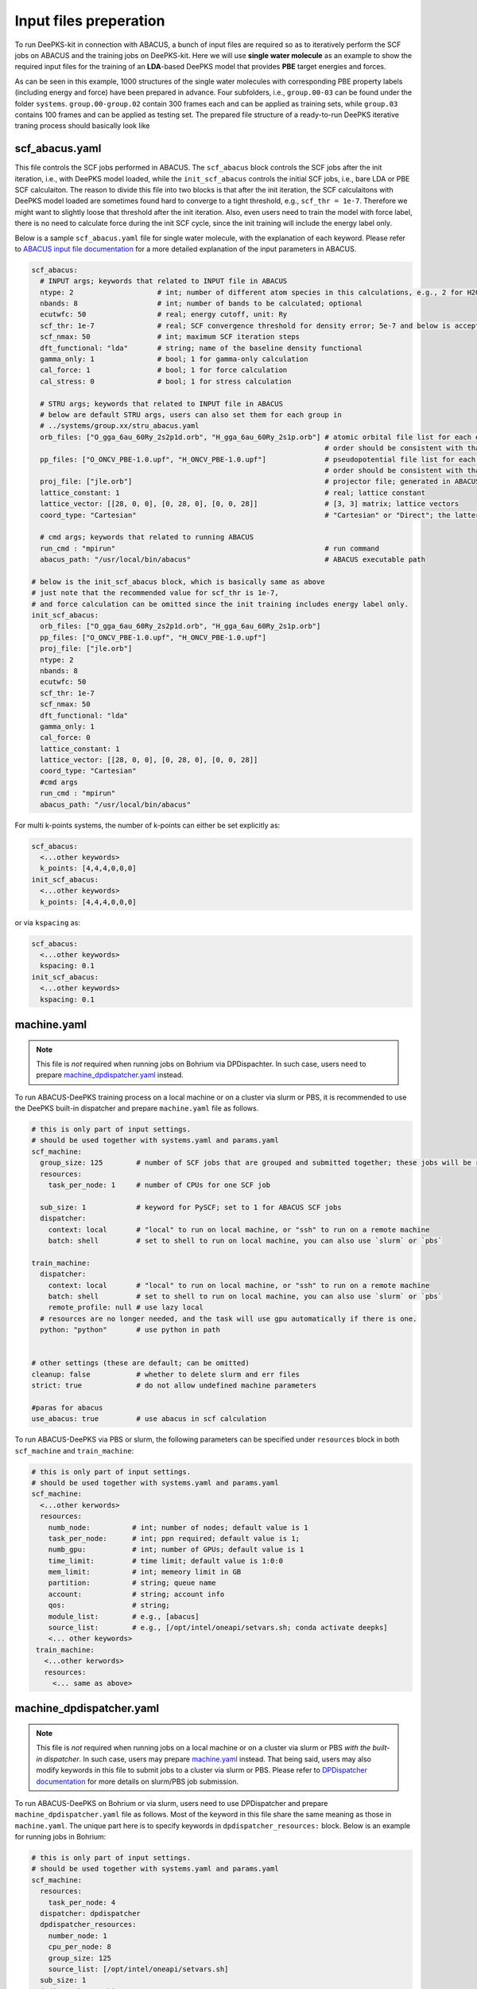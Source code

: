 .. _inputs-preperation:

Input files preperation
=======================

To run DeePKS-kit in connection with ABACUS, a bunch of input files are required so as to iteratively perform the SCF jobs on ABACUS and the training jobs on DeePKS-kit. Here we will use **single water molecule** as an example to show the required input files for the training of an **LDA**-based DeePKS model that provides **PBE** target energies and forces. 

As can be seen in this example, 1000 structures of the single water molecules with corresponding PBE property labels (including energy and force) have been prepared in advance. Four subfolders, i.e., ``group.00-03`` can be found under the folder ``systems``. ``group.00-group.02`` contain 300 frames each and can be applied as training sets, while ``group.03`` contains 100 frames and can be applied as testing set.
The prepared file structure of a ready-to-run DeePKS iterative traning process should basically look like

.. _filestructure:

.. image:: 
  ./deepks_tree1.jpg
  :width: 300
  
.. _scf_abacus.yaml:

scf_abacus.yaml
----------------

This file controls the SCF jobs performed in ABACUS. The ``scf_abacus`` block controls the SCF jobs after the init iteration, i.e., with DeePKS model loaded, while the ``init_scf_abacus`` controls the initial SCF jobs, i.e., bare LDA or PBE SCF calculaiton. The reason to divide this file into two blocks is that after the init iteration, the SCF calculaitons with DeePKS model loaded are sometimes found hard to converge to a tight threshold, e.g., ``scf_thr = 1e-7``. Therefore we might want to slightly loose that threshold after the init iteration. Also, even users need to train the model with force label, there is no need to calculate force during the init SCF cycle, since the init training will include the energy label only. 

Below is a sample ``scf_abacus.yaml`` file for single water molecule, with the explanation of each keyword. Please refer to `ABACUS input file documentation <https://github.com/deepmodeling/abacus-develop/blob/develop/docs/input-main.md>`_ for a more detailed explanation of the input parameters in ABACUS.

.. code-block:: yaml

  scf_abacus:
    # INPUT args; keywords that related to INPUT file in ABACUS
    ntype: 2                    # int; number of different atom species in this calculations, e.g., 2 for H2O
    nbands: 8                   # int; number of bands to be calculated; optional
    ecutwfc: 50                 # real; energy cutoff, unit: Ry
    scf_thr: 1e-7               # real; SCF convergence threshold for density error; 5e-7 and below is acceptable
    scf_nmax: 50                # int; maximum SCF iteration steps
    dft_functional: "lda"       # string; name of the baseline density functional
    gamma_only: 1               # bool; 1 for gamma-only calculation
    cal_force: 1                # bool; 1 for force calculation
    cal_stress: 0               # bool; 1 for stress calculation
    
    # STRU args; keywords that related to INPUT file in ABACUS
    # below are default STRU args, users can also set them for each group in  
    # ../systems/group.xx/stru_abacus.yaml
    orb_files: ["O_gga_6au_60Ry_2s2p1d.orb", "H_gga_6au_60Ry_2s1p.orb"] # atomic orbital file list for each element; 
                                                                        # order should be consistent with that in atom.npy
    pp_files: ["O_ONCV_PBE-1.0.upf", "H_ONCV_PBE-1.0.upf"]              # pseudopotential file list for each element; 
                                                                        # order should be consistent with that in atom.npy             
    proj_file: ["jle.orb"]                                              # projector file; generated in ABACUS; see file desriptions for more details
    lattice_constant: 1                                                 # real; lattice constant
    lattice_vector: [[28, 0, 0], [0, 28, 0], [0, 0, 28]]                # [3, 3] matrix; lattice vectors
    coord_type: "Cartesian"                                             # "Cartesian" or "Direct"; the latter is for fractional coordinates
    
    # cmd args; keywords that related to running ABACUS
    run_cmd : "mpirun"                                                  # run command
    abacus_path: "/usr/local/bin/abacus"                                # ABACUS executable path
  
  # below is the init_scf_abacus block, which is basically same as above
  # just note that the recommended value for scf_thr is 1e-7, 
  # and force calculation can be omitted since the init training includes energy label only.
  init_scf_abacus:
    orb_files: ["O_gga_6au_60Ry_2s2p1d.orb", "H_gga_6au_60Ry_2s1p.orb"]
    pp_files: ["O_ONCV_PBE-1.0.upf", "H_ONCV_PBE-1.0.upf"]
    proj_file: ["jle.orb"]
    ntype: 2
    nbands: 8
    ecutwfc: 50
    scf_thr: 1e-7
    scf_nmax: 50
    dft_functional: "lda"
    gamma_only: 1
    cal_force: 0
    lattice_constant: 1
    lattice_vector: [[28, 0, 0], [0, 28, 0], [0, 0, 28]]
    coord_type: "Cartesian"                                            
    #cmd args
    run_cmd : "mpirun"
    abacus_path: "/usr/local/bin/abacus"

For multi k-points systems, the number of k-points can either be set explicitly as:

.. code-block:: yaml

  scf_abacus:
    <...other keywords>
    k_points: [4,4,4,0,0,0]
  init_scf_abacus:
    <...other keywords>
    k_points: [4,4,4,0,0,0]

or via ``kspacing`` as:

.. code-block:: yaml

  scf_abacus:
    <...other keywords>
    kspacing: 0.1
  init_scf_abacus:
    <...other keywords>
    kspacing: 0.1

.. _machine.yaml:

machine.yaml
--------------

.. note::

   This file is *not* required when running jobs on Bohrium via DPDispachter. In such case, users need to prepare `machine_dpdispatcher.yaml`_ instead.

To run ABACUS-DeePKS training process on a local machine or on a cluster via slurm or PBS, it is recommended to use the DeePKS built-in dispatcher and prepare ``machine.yaml`` file as follows. 

.. code-block:: yaml

  # this is only part of input settings. 
  # should be used together with systems.yaml and params.yaml
  scf_machine:
    group_size: 125        # number of SCF jobs that are grouped and submitted together; these jobs will be run sequentially
    resources:
      task_per_node: 1     # number of CPUs for one SCF job
      
    sub_size: 1            # keyword for PySCF; set to 1 for ABACUS SCF jobs
    dispatcher: 
      context: local       # "local" to run on local machine, or "ssh" to run on a remote machine
      batch: shell         # set to shell to run on local machine, you can also use `slurm` or `pbs`

  train_machine: 
    dispatcher: 
      context: local       # "local" to run on local machine, or "ssh" to run on a remote machine
      batch: shell         # set to shell to run on local machine, you can also use `slurm` or `pbs`
      remote_profile: null # use lazy local
    # resources are no longer needed, and the task will use gpu automatically if there is one. 
    python: "python"       # use python in path


  # other settings (these are default; can be omitted)
  cleanup: false           # whether to delete slurm and err files
  strict: true             # do not allow undefined machine parameters

  #paras for abacus
  use_abacus: true         # use abacus in scf calculation

To run ABACUS-DeePKS via PBS or slurm, the following parameters can be specified under ``resources`` block in both ``scf_machine`` and ``train_machine``:

.. code-block:: yaml

  # this is only part of input settings. 
  # should be used together with systems.yaml and params.yaml
  scf_machine:
    <...other kerwords>
    resources:
      numb_node:          # int; number of nodes; default value is 1
      task_per_node:      # int; ppn required; default value is 1; 
      numb_gpu:           # int; number of GPUs; default value is 1
      time_limit:         # time limit; default value is 1:0:0
      mem_limit:          # int; memeory limit in GB
      partition:          # string; queue name
      account:            # string; account info
      qos:                # string;
      module_list:        # e.g., [abacus]
      source_list:        # e.g., [/opt/intel/oneapi/setvars.sh; conda activate deepks]
      <... other keywords>   
   train_machine: 
     <...other kerwords>
     resources:
       <... same as above>

.. _machine_dpdispatcher.yaml:

machine_dpdispatcher.yaml
-------------------------

.. note::

   This file is *not* required when running jobs on a local machine or on a cluster via slurm or PBS *with the built-in dispatcher*. In such case, users may prepare `machine.yaml`_ instead. That being said, users may also modify keywords in this file to submit jobs to a cluster via slurm or PBS. Please refer to `DPDispatcher documentation <https://docs.deepmodeling.com/projects/dpdispatcher/en/latest/>`_ for more details on slurm/PBS job submission. 

To run ABACUS-DeePKS on Bohrium or via slurm, users need to use DPDispatcher and prepare ``machine_dpdispatcher.yaml`` file as follows. Most of the keyword in this file share the same meaning as those in ``machine.yaml``. The unique part here is to specify keywords in ``dpdispatcher_resources:`` block. Below is an example for running jobs in Bohrium: 

.. code-block:: yaml

  # this is only part of input settings. 
  # should be used together with systems.yaml and params.yaml
  scf_machine: 
    resources: 
      task_per_node: 4
    dispatcher: dpdispatcher 
    dpdispatcher_resources:
      number_node: 1
      cpu_per_node: 8
      group_size: 125
      source_list: [/opt/intel/oneapi/setvars.sh]
    sub_size: 1 
    dpdispatcher_machine: 
      context_type: lebesguecontext
      batch_type: lebesgue
      local_root: ./
      remote_profile:
        email: (your-account-email)         # email address registered on Bohrium
        password: (your-passward)           # password on Bohrium
        program_id: (your-program-id)       # program ID on Bohrium 
        input_data:
          log_file: log.scf 
          err_file: err.scf
          job_type: indicate
          grouped: true
          job_name: deepks-scf
          disk_size: 100
          scass_type: c8_m8_cpu             # machine type 
          platform: ali
          image_name: abacus-workshop       # image name
          on_demand: 0
  train_machine: 
    dispatcher: dpdispatcher 
    dpdispatcher_machine: 
      context_type: lebesguecontext
      batch_type: lebesgue
      local_root: ./
      remote_profile:
        email: (your-account-email)
        password: (your-passward)
        program_id: (your-program-id)
        input_data:
          log_file: log.train 
          err_file: err.train
          job_type: indicate
          grouped: true
          job_name: deepks-train
          disk_size: 100
          scass_type: c8_m8_cpu
          platform: ali
          image_name: abacus-workshop
          on_demand: 0
    dpdispatcher_resources:
      number_node: 1
      cpu_per_node: 8
      group_size: 1
      source_list: [~/.bashrc]
    python: "/usr/bin/python3" # use python in path
    # resources are no longer needed, and the task will use gpu automatically if there is one

  # other settings (these are default; can be omitted)
  cleanup: false # whether to delete slurm and err files
  strict: true # do not allow undefined machine parameters

  #paras for abacus
  use_abacus: true # use abacus in scf calculation

.. _params.yaml:

params.yaml
------------

This file controls the init and iterative training processes performed in DeePKS-kit. Default values for hyperparameters set for the training process (as given below) are recommended for users who are not very experienced in machine-learning, while machine-learning gurus are welcome to play with them.  

.. code-block:: yaml

  # this is only part of input settings. 
  # should be used together with systems.yaml and machines.yaml

  # number of iterations to do, can be set to zero for DeePHF training
  n_iter: 1
  
  # directory setting (these are default choices, can be omitted)
  workdir: "."
  share_folder: "share" # folder that stores all other settings

  # scf settings, set to false when n_iter = 0 to skip checking
  scf_input: false


  # train settings for training after init iteration, 
  # set to false when n_iter = 0 to skip checking
  train_input:
    # model_args is omitted, which will inherit from init_train
    data_args: 
      batch_size: 16          # training batch size; 16 is recommended
      group_batch: 1          # number of batches to be grouped; set to 1 for ABACUS-related training
      extra_label: true       # set to true to train the model with force, stress, or bandgap labels. 
                              # note that these extra labels will only be included after the init iteration
                              # only energy label will be included for the init training
      conv_filter: true       # if set to true (recommended), will read the convergence data from conv_name 
                              # and only use converged datapoints to train; including any unconverged 
                              # datapoints may screw up the training!
      conv_name: conv         # npy file that records the converged datapoints
    preprocess_args:
      preshift: false         # restarting model already shifted. Will not recompute shift value
      prescale: false         # same as above
      prefit_ridge: 1e1       # the ridge factor used in linear regression
      prefit_trainable: false # make the linear regression fixed during the training
    train_args: 
      # start learning rate (lr) will decay a factor of `decay_rate` every `decay_steps` epoches
      decay_rate: 0.5         
      decay_steps: 1000       
      display_epoch: 100      # show training results every n epoch
      force_factor: 1         # the prefactor multiplied infront of the force part of the loss
      n_epoch: 5000           # total number of epoch needed in training
      start_lr: 0.0001        # the start learning rate, will decay later

  # init training settings, these are for DeePHF task 
  init_model: false           # do not use existing model to restart from

  init_scf: True              # whether to perform init SCF; 

  init_train:                 # parameters for init nn training; basically the same as those listed in train_input
    model_args:
      hidden_sizes: [100, 100, 100] # neurons in hidden layers
      output_scale: 100             # the output will be divided by 100 before compare with label
      use_resnet: true              # skip connection
      actv_fn: mygelu               # same as gelu, support force calculation
    data_args: 
      batch_size: 16
      group_batch: 1 
    preprocess_args:
      preshift: true                # shift the descriptor by its mean
      prescale: false               # scale the descriptor by its variance (can cause convergence problem)
      prefit_ridge: 1e1             # do a ridge regression as prefitting
      prefit_trainable: false
    train_args: 
      decay_rate: 0.96            
      decay_steps: 500 
      display_epoch: 100
      n_epoch: 5000
      start_lr: 0.0003


projector file
--------------

The descriptors applied in DeePKS model is generated from the projected density matrix, therefore a set of projectors are required in advance. To obtain these projectors for periodic system, users need to run a `specific sample job in ABACUS <https://github.com/deepmodeling/abacus-develop/tree/develop/examples/deepks/pw_H2O>`_. These projectors are products of spherical Bessel functions (radial part) and spherical harmonic functions (angular part), which are similar to numerical atomic orbitals. The number of Bessel functions are controled by the radial and wavefunction cutoff, for which 5 or 6 Bohr and ``ecutwfc`` set in :ref:`scf_abacus.yaml` are recommeded, respectively. 

**Note that it is not necessary to change the STRU file of this sample job, since all elements share the same descriptor.** Basically, users *only* need to adjust the energy cutoff and the radial cutoff of the wavefunctions. The angular part is controled via the keyword ``bessel_lmax`` and the value 2 (including *s*, *p*, and *d* orbitals) is strongly recommended. 

.. code-block:: c++

  bessel_lmax 2   # maximum angular momentum for projectors; 2 is recommended
  bessel_rcut 5   # radial cutoff in unit Bohr; 5 or 6 is recommended
  ecutwfc   100   # kinetic energy cutoff in unit Ry; should be consistent with that set for ABACUS SCF calculation

After running this sample job, users will find ``jle.orb`` in folder ``OUT.abacus`` and will need to copy this file to the ``iter`` folder.

.. Note::

  Note that the ``jle.orb`` file provided in the example is with extremely low cutoff for efficient job running and therefore is not indended for any practical production-level projects. Users need to generate a more practical projector file based on the recommended cutoffs provided above.

orbital files and pseudopotential files
---------------------------------------

The DeePKS-related calculations are implemented with **lcao** basis set in ABACUS, therefore the orbital and pseudopotential files for each elements are required. Since the numerical atomic orbitals in ABACUS are generated based on SG15 optimized Norm-Conserving Vanderbilt (ONCV) pseudopotentials, users are required to use this set of pseudopotentials. Atomic orbitals with 100Ry energy cutoff are recommended, and ``ewfcut`` **is recommended to set to 100 Ry, i.e., consistent with the one applied in atomic orbital generation.** 

Both the pseudopotential and the atomic orbital files can be downloaded from `ABACUS official website <https://abacus.ustc.edu.cn/pseudo/list.htm>`_. The required files are recommended to be placed on ``iter`` folder, as shown in the :ref:`file structure <filestructure>` . 



